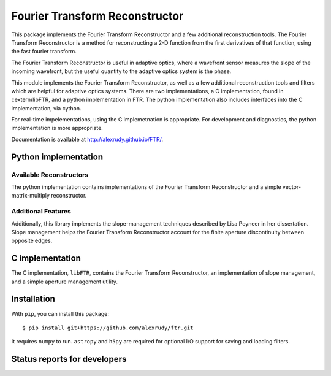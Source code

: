 Fourier Transform Reconstructor
===============================

This package implements the Fourier Transform Reconstructor and a few additional reconstruction tools. The Fourier Transform Reconstructor is a method for reconstructing a 2-D function from the first derivatives of that function, using the fast fourier transform.

The Fourier Transform Reconstructor is useful in adaptive optics, where a wavefront sensor measures the slope of the incoming wavefront, but the useful quantity to the adaptive optics system is the phase.

This module implements the Fourier Transform Reconstructor, as well as a few additional reconstruction tools and filters which are helpful for adaptive optics systems. There are two implementations, a C implementation, found in cextern/libFTR, and a python implementation in FTR. The python implementation also includes interfaces into the C implementation, via cython.

For real-time impelementations, using the C implemetnation is appropriate. For development and diagnostics, the python implementation is more appropriate.

Documentation is available at http://alexrudy.github.io/FTR/.

Python implementation
---------------------

Available Reconstructors
************************

The python implementation contains implementations of the Fourier Transform Reconstructor and a simple vector-matrix-multiply reconstructor.

Additional Features
*******************

Additionally, this library implements the slope-management techniques described by Lisa Poyneer in her dissertation. Slope management helps the Fourier Transform Reconstructor account for the finite aperture discontinuity between opposite edges.

C implementation
----------------

The C implementation, ``libFTR``, contains the Fourier Transform Reconstructor, an implementation of slope management, and a simple aperture management utility.

Installation
------------

With ``pip``, you can install this package::

    $ pip install git+https://github.com/alexrudy/ftr.git


It requires ``numpy`` to run. ``astropy`` and ``h5py`` are required for optional I/O support for saving and loading filters.

Status reports for developers
-----------------------------

.. image:: https://travis-ci.org/alexrudy/FTR.svg?branch=master
    :target: https://travis-ci.org/alexrudy/FTR
    :alt: Test Status
